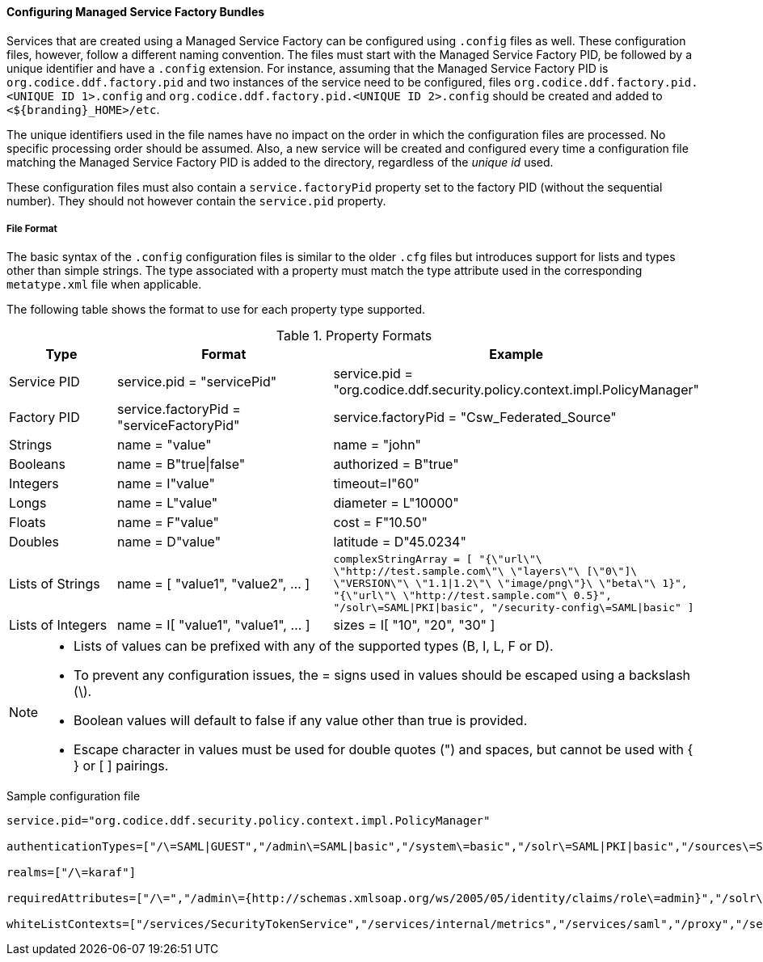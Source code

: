 
==== Configuring Managed Service Factory Bundles

Services that are created using a Managed Service Factory can be configured using `.config` files as well.
These configuration files, however, follow a different naming convention.
The files must start with the Managed Service Factory PID, be followed by a unique identifier and have a `.config` extension.
For instance, assuming that the Managed Service Factory PID is `org.codice.ddf.factory.pid` and two instances of the service need to be configured, files `org.codice.ddf.factory.pid.<UNIQUE ID 1>.config` and `org.codice.ddf.factory.pid.<UNIQUE ID 2>.config` should be created and added to `<${branding}_HOME>/etc`.

The unique identifiers used in the file names have no impact on the order in which the configuration files are processed.
No specific processing order should be assumed.
Also, a new service will be created and configured every time a configuration file matching the Managed Service Factory PID is added to the directory, regardless of the _unique id_ used.

These configuration files must also contain a `service.factoryPid` property set to the factory PID (without the sequential number).
They should not however contain the `service.pid` property.

===== File Format

The basic syntax of the `.config` configuration files is similar to the older `.cfg` files but introduces support for lists and types other than simple strings.
The type associated with a property must match the type attribute used in the corresponding `metatype.xml` file when applicable.

The following table shows the format to use for each property type supported.

.Property Formats
[cols="1,2,3" options="header"]
|===
|Type
|Format
|Example

|Service PID
|service.pid = "servicePid"
|service.pid = "org.codice.ddf.security.policy.context.impl.PolicyManager"

|Factory PID
|service.factoryPid = "serviceFactoryPid"
|service.factoryPid = "Csw_Federated_Source"

|Strings
|name = "value"
|name = "john"

|Booleans
|name = B"true\|false"
|authorized = B"true"

|Integers
|name = I"value"
|timeout=I"60"

|Longs
|name = L"value"
|diameter = L"10000"

|Floats
|name = F"value"
|cost = F"10.50"

|Doubles
|name = D"value"
|latitude = D"45.0234"

|Lists of Strings
|name = [ "value1", "value2", …​ ]
|`complexStringArray = [
    "{\"url\"\ \"http://test.sample.com\"\ \"layers\"\ [\"0\"]\
    \"VERSION\"\ \"1.1\|1.2\"\ \"image/png\"}\ \"beta\"\ 1}",	"{\"url\"\ \"http://test.sample.com"\ 0.5}",
	"/solr\=SAML\|PKI\|basic", "/security-config\=SAML\|basic"
]`

|Lists of Integers
|name = I[ "value1", "value1", …​ ]
|sizes = I[ "10", "20", "30" ]

|===

[NOTE]
====
* Lists of values can be prefixed with any of the supported types (B, I, L, F or D).
* To prevent any configuration issues, the = signs used in values should be escaped using a backslash (\).
* Boolean values will default to false if any value other than true is provided.
* Escape character in values must be used for double quotes (") and spaces, but cannot be used with { } or [ ] pairings.
====

.Sample configuration file
[source,java,linenums]
----
service.pid="org.codice.ddf.security.policy.context.impl.PolicyManager"

authenticationTypes=["/\=SAML|GUEST","/admin\=SAML|basic","/system\=basic","/solr\=SAML|PKI|basic","/sources\=SAML|basic","/security-config\=SAML|basic","/search\=basic"]

realms=["/\=karaf"]

requiredAttributes=["/\=","/admin\={http://schemas.xmlsoap.org/ws/2005/05/identity/claims/role\=admin}","/solr\={http://schemas.xmlsoap.org/ws/2005/05/identity/claims/role\=admin}","/system\={http://schemas.xmlsoap.org/ws/2005/05/identity/claims/role\=admin}","/security-config\={http://schemas.xmlsoap.org/ws/2005/05/identity/claims/role\=admin}"]

whiteListContexts=["/services/SecurityTokenService","/services/internal/metrics","/services/saml","/proxy","/services/csw"]
----
